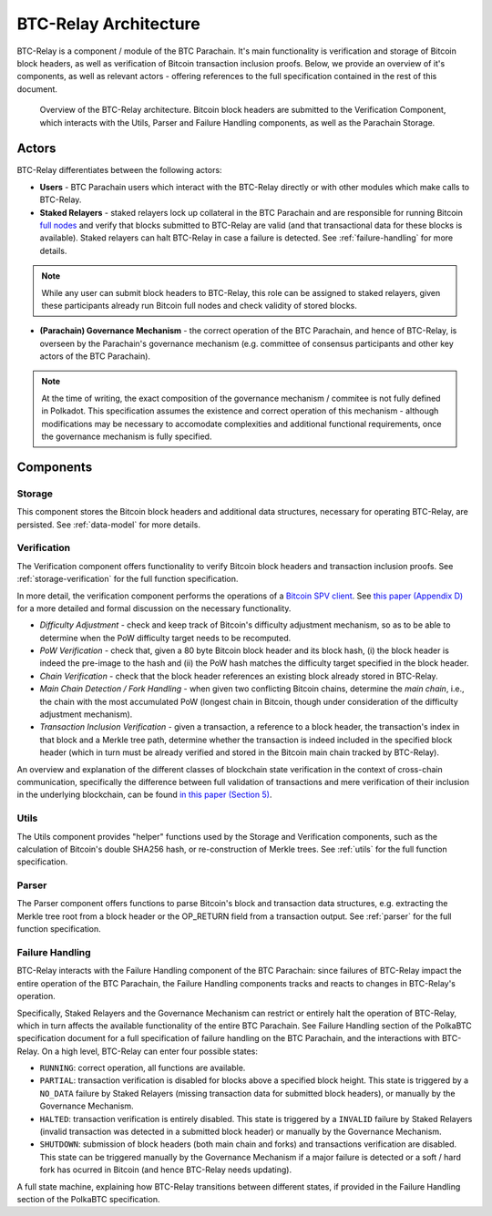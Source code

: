 BTC-Relay Architecture
======================

BTC-Relay is a component / module of the BTC Parachain. 
It's main functionality is verification and storage of Bitcoin block headers, as well as verification of Bitcoin transaction inclusion proofs. 
Below, we provide an overview of it's components, as well as relevant actors - offering references to the full specification contained in the rest of this document. 

.. figure:: ../figures/architecture.png
    :alt: BTC Parachain architecture diagram

    Overview of the BTC-Relay architecture. Bitcoin block headers are submitted to the Verification Component, which interacts with the Utils, Parser and Failure Handling components, as well as the Parachain Storage. 



Actors
~~~~~~~

BTC-Relay differentiates between the following actors:

* **Users** - BTC Parachain users which interact with the BTC-Relay directly or with other modules which make calls to BTC-Relay.

* **Staked Relayers** - staked relayers lock up collateral in the BTC Parachain and are responsible for running Bitcoin `full nodes <https://bitcoin.org/en/full-node>`_ and verify that blocks submitted to BTC-Relay are valid (and that transactional data for these blocks is available). Staked relayers can halt BTC-Relay in case a failure is detected. See :ref:`failure-handling` for more details. 

.. note:: While any user can submit block headers to BTC-Relay, this role can be assigned to staked relayers, given these participants already run Bitcoin full nodes and check validity of stored blocks.

* **(Parachain) Governance Mechanism** - the correct operation of the BTC Parachain, and hence of BTC-Relay, is overseen by the Parachain's governance mechanism (e.g. committee of consensus participants and other key actors of the BTC Parachain). 

.. note:: At the time of writing, the exact composition of the governance mechanism / commitee is not fully defined in Polkadot. This specification assumes the existence and correct operation of this mechanism - although modifications may be necessary to accomodate complexities and additional functional requirements, once the governance mechanism is fully specified.



Components
~~~~~~~~~~~


Storage
-------
 
This component stores the Bitcoin block headers and additional data structures, necessary for operating BTC-Relay, are persisted. See :ref:`data-model` for more details. 

Verification
------------

The Verification component offers functionality to verify Bitcoin block headers and transaction inclusion proofs. See :ref:`storage-verification` for the full function specification.

In more detail, the verification component performs the operations of a `Bitcoin SPV client <https://bitcoin.org/en/operating-modes-guide#simplified-payment-verification-spv>`_. See `this paper (Appendix D) <https://eprint.iacr.org/2018/643.pdf>`_ for a more detailed and formal discussion on the necessary functionality. 

* *Difficulty Adjustment* - check and keep track of Bitcoin's difficulty adjustment mechanism, so as to be able to determine when the PoW difficulty target needs to be recomputed.

* *PoW Verification* - check that, given a 80 byte Bitcoin block header and its block hash, (i) the block header is indeed the pre-image to the hash and (ii) the PoW hash matches the difficulty target specified in the block header.

* *Chain Verification* - check that the block header references an existing block already stored in BTC-Relay. 

* *Main Chain Detection / Fork Handling* - when given two conflicting Bitcoin chains, determine the *main chain*, i.e., the chain with the most accumulated PoW (longest chain in Bitcoin, though under consideration of the difficulty adjustment mechanism). 

* *Transaction Inclusion Verification* - given a transaction, a reference to a block header, the transaction's index in that block and a Merkle tree path, determine whether the transaction is indeed included in the specified block header (which in turn must be already verified and stored in the Bitcoin main chain tracked by BTC-Relay). 
 


An overview and explanation of the different classes of blockchain state verification in the context of cross-chain communication, specifically the difference between full validation of transactions and mere verification of their inclusion in the underlying blockchain, can be found `in this paper (Section 5) <https://eprint.iacr.org/2019/1128.pdf>`_.


Utils
-----

The Utils component provides "helper" functions used by the Storage and Verification components, such as the calculation of Bitcoin's double SHA256 hash, or re-construction of Merkle trees. See :ref:`utils` for the full function specification.

Parser
------

The Parser component offers functions to parse Bitcoin's block and transaction data structures, e.g. extracting the Merkle tree root from a block header or the OP_RETURN field from a transaction output. See :ref:`parser` for the full function specification.


Failure Handling
-----------------

BTC-Relay interacts with the Failure Handling component of the BTC Parachain: since failures of BTC-Relay impact the entire operation of the BTC Parachain, the Failure Handling components tracks and reacts to changes in BTC-Relay's operation. 

Specifically, Staked Relayers and the Governance Mechanism can restrict or entirely halt the operation of BTC-Relay, which in turn affects the available functionality of the entire BTC Parachain. 
See Failure Handling section of the PolkaBTC specification document for a full specification of failure handling on the BTC Parachain, and the interactions with BTC-Relay. 
On a high level, BTC-Relay can enter four possible states:

* ``RUNNING``: correct operation, all functions are available. 

* ``PARTIAL``: transaction verification is disabled for blocks above a specified block height. This state is triggered by a ``NO_DATA`` failure by Staked Relayers (missing transaction data for submitted block headers), or manually by the Governance Mechanism. 

* ``HALTED``: transaction verification is entirely disabled. This state is triggered by a ``INVALID`` failure by Staked Relayers (invalid transaction was detected in a submitted block header) or manually by the Governance Mechanism.

* ``SHUTDOWN``: submission of block headers (both main chain and forks) and transactions verification are disabled. This state can be triggered manually by the Governance Mechanism if a major failure is detected or a soft / hard fork has ocurred in Bitcoin (and hence BTC-Relay needs updating). 


A full state machine, explaining how BTC-Relay transitions between different states, if provided in the Failure Handling section of the PolkaBTC specification.

.. todo:: Links to the PolkaBTC specification will be included once the documents are merged.

